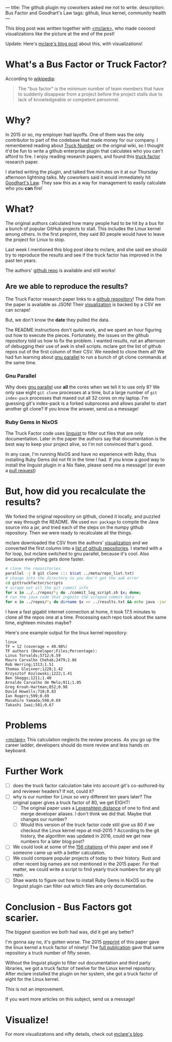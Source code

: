 ---
title: The github plugin my coworkers asked me not to write.
description: Bus Factor and Goodhart's Law
tags: github, linux kernel, community health
---
#+AUTHOR: Shae Erisson
#+DATE: 2024-11-11
[[../images/holastafur.png]]

This blog post was written together with [[https://mclare.blog][<mclare>]], who made coooool visualizations like the picture at the end of the post!

Update: Here's [[https://mclare.blog/posts/the-bus-factor/][mclare's blog post]] about this, with visualizations!

* What's a Bus Factor or Truck Factor?
According to [[https://en.wikipedia.org/wiki/Bus_factor][wikipedia]]:
#+BEGIN_QUOTE
The "bus factor" is the minimum number of team members that have to suddenly disappear from a project before the project stalls due to lack of knowledgeable or competent personnel.
#+END_QUOTE
* Why?
In 2015 or so, my employer had layoffs.
One of them was the only contributor to part of the codebase that made money for our company.
I remembered reading about [[https://wiki.c2.com/?TruckNumber][Truck Number]] on the original wiki, so I thought it'd be fun to write a github enterprise plugin that calculates who you can't afford to fire.
I enjoy reading research papers, and found this [[http://aserg.labsoft.dcc.ufmg.br/truckfactor/][truck factor]] research paper.

I started writing the plugin, and talked five minutes on it at our Thursday afternoon lightning talks.
My coworkers said it would immediately hit [[https://en.wikipedia.org/wiki/Goodhart%27s_law][Goodhart's Law]]. They saw this as a way for management to easily calculate who you *can* fire!
* What?
The original authors calculated how many people had to be hit by a bus for a bunch of popular GitHub projects to stall.
This includes the Linux kernel among others. In the first preprint, they said 80 people would have to leave the project for Linux to stop.

Last week I mentioned this blog post idea to mclare, and she said we should try to reproduce the results and see if the truck factor has improved in the past ten years.

The authors' [[https://github.com/aserg-ufmg/Truck-Factor][github repo]] is available and still works!
** Are we able to reproduce the results?
The Truck Factor research paper links to a [[https://github.com/aserg-ufmg/Truck-Factor][github repository]]!
The data from the paper is available as JSON!
Their [[http://aserg.labsoft.dcc.ufmg.br/truckfactor/target.html][visualization]] is backed by a CSV we can scrape!

But, we don't know the *date* they pulled the data.

The README instructions don't quite work, and we spent an hour figuring out how to execute the pieces.
Fortunately, the issues on the github repository told us how to fix the problem. I wanted results, not an afternoon of debugging their use of awk in shell scripts.
mclare got the list of github repos out of the first column of their CSV. We needed to clone them all!
We had fun learning about [[https://www.gnu.org/software/parallel/][gnu parallel]] to run a bunch of git clone commands at the same time.
*** Gnu Parallel
Why does [[https://www.gnu.org/software/parallel/][gnu parallel]] use *all* the cores when we tell it to use only 8?
We only saw eight ~git clone~ processes at a time, but a large number of ~git index-pack~ processes that maxed out all 32 cores on my laptop.
I'm guessing git's index-pack is a forked subprocess and allows parallel to start another git clone?
If you know the answer, send us a message!
*** Ruby Gems in NixOS
The Truck Factor code uses [[https://github.com/github-linguist/linguist][linguist]] to filter out files that are only documentation. Later in the paper the authors say that documentation is the best way to keep your project alive, so I'm not convinced that's good.

In any case, I'm running NixOS and have no experience with Ruby, thus installing Ruby Gems did not fit in the time I had.
If you know a good way to install the linguist plugin in a Nix flake, please send me a message! (or even a [[https://github.com/spite-driven-development/Truck-Factor][pull request]])
* But, *how* did you recalculate the results?
We forked the original repository on github, cloned it locally, and puzzled our way through the README.
We used ~mvn package~ to compile the Java source into a jar, and tried each of the steps on the numpy github repository.
Then we were ready to recalculate all the things.

mclare downloaded the CSV from the authors' [[http://aserg.labsoft.dcc.ufmg.br/truckfactor/target.html][visualization]] and we converted the first column into a [[https://github.com/spite-driven-development/Truck-Factor/blob/master/meta/repo_list.txt][list of github repositories]].
I started with a for loop, but mclare switched to gnu parallel, because it's cool. Also because everything gets done faster.
#+begin_src zsh
  # clone the repositories
  parallel -j 8 git clone ::: $(cat ../meta/repo_list.txt)
  # change into the directory so you don't get the awk error
  cd gittruckfactor/scripts
  # scrape out all the git commit info
  for x in ../../repos/*; do ./commit_log_script.sh $x; done;
  # run the java code that ingests the scraped commit data
  for x in ../repos/*; do dirname $x >> ../results.txt && echo java -jar ./target/gittruckfactor-1.0.jar $x $x >> ../results.txt; done;
#+end_src
I have a fast gigabit internet connection at home, it took 17.5 minutes to clone all the repos one at a time.
Processing each repo took about the same time, eighteen minutes maybe?

Here's one example output for the linux kernel repository:
#+begin_src fundamental
  linux
  TF = 12 (coverage = 49.98%)
  TF authors (Developer;Files;Percentage):
  Linus Torvalds;5712;6.59
  Mauro Carvalho Chehab;2479;2.86
  Rob Herring;1313;1.51
  Thomas Gleixner;1228;1.42
  Krzysztof Kozlowski;1222;1.41
  Ben Skeggs;1211;1.40
  Arnaldo Carvalho de Melo;911;1.05
  Greg Kroah-Hartman;852;0.98
  David Howells;718;0.83
  Ian Rogers;599;0.69
  Masahiro Yamada;598;0.69
  Takashi Iwai;581;0.67
#+end_src
* Problems
[[https://mclare.blog][<mclare>]] This calculation neglects the review process. As you go up the career ladder, developers should do more review and less hands on keyboard.
* Further Work
- [ ] does the truck factor calculation take into account git's co-authored-by and reviewer headers? If not, could it?
- [ ] why is our number for Linux so very different ten years later? The original paper gives a truck factor of 80, we get EIGHT!
  - [ ] The original paper uses a [[https://en.wikipedia.org/wiki/Levenshtein_distance][Levenshtein distance]] of one to find and merge developer aliases. I don't think we did that. Maybe that changes our number?
  - [ ] Would this version of the truck factor code still give us 80 if we checkout the Linux kernel repo at mid-2015 ? According to the git history, the algorithm was updated in 2016, could we get new numbers for a later blog post?
- [ ] We could look at some of the [[https://scholar.google.com/scholar?cluster=5286537198548981618&hl=en&as_sdt=0,22][156 citations]] of this paper and see if someone came up with a better calculation.
- [ ] We could compare popular projects of today to their history. Rust and other recent big names are not mentioned in the 2015 paper. For that matter, we could write a script to find yearly truck numbers for any git repo.
- [ ] Shae wants to figure out how to install Ruby Gems in NixOS so the linguist plugin can filter out which files are only documentation.
* Conclusion - Bus Factors got scarier.
The biggest question we both had was, did it get any better?

I'm gonna say no, it's gotten worse.
The 2015 [[https://peerj.com/preprints/1233v1.pdf][preprint]] of this paper gave the linux kernel a truck factor of ninety!
The [[https://arxiv.org/pdf/1604.06766][full publication]] gave that same repository a truck number of fifty seven.

Without the linguist plugin to filter out documentation and third party libraries, we got a truck factor of twelve for the Linux kernel repository.
After mclare installed the plugin on her system, she got a truck factor of eight for the Linux kernel.

This is not an improvement.

If you want more articles on this subject, send us a message!
* Visualize!
For more visualizations and nifty details, check out [[https://mclare.blog][mclare's blog]].
[[../images/truck-factor.png]]

